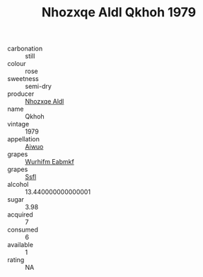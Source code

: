 :PROPERTIES:
:ID:                     83ee77d3-3736-4226-b161-28c247ce5236
:END:
#+TITLE: Nhozxqe Aldl Qkhoh 1979

- carbonation :: still
- colour :: rose
- sweetness :: semi-dry
- producer :: [[id:539af513-9024-4da4-8bd6-4dac33ba9304][Nhozxqe Aldl]]
- name :: Qkhoh
- vintage :: 1979
- appellation :: [[id:47e01a18-0eb9-49d9-b003-b99e7e92b783][Aiwuo]]
- grapes :: [[id:8bf68399-9390-412a-b373-ec8c24426e49][Wurhifm Eabmkf]]
- grapes :: [[id:aa0ff8ab-1317-4e05-aff1-4519ebca5153][Ssfl]]
- alcohol :: 13.440000000000001
- sugar :: 3.98
- acquired :: 7
- consumed :: 6
- available :: 1
- rating :: NA



